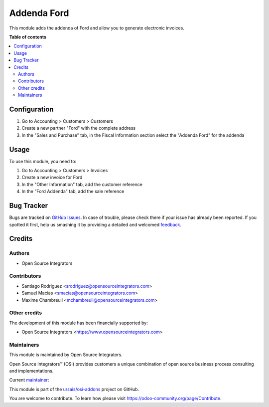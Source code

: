 ============
Addenda Ford
============

.. !!!!!!!!!!!!!!!!!!!!!!!!!!!!!!!!!!!!!!!!!!!!!!!!!!!!
   !! This file is generated by oca-gen-addon-readme !!
   !! changes will be overwritten.                   !!
   !!!!!!!!!!!!!!!!!!!!!!!!!!!!!!!!!!!!!!!!!!!!!!!!!!!!
.. |badge1| image:: https://img.shields.io/badge/maturity-Beta-yellow.png
    :target: https://odoo-community.org/page/development-status
    :alt: Beta
.. |badge2| image:: https://img.shields.io/badge/licence-LGPL--3-blue.png
    :target: http://www.gnu.org/licenses/lgpl-3.0-standalone.html
    :alt: License: LGPL-3
.. |badge3| image:: https://img.shields.io/badge/github-ursais%2Fosi--addons-lightgray.png?logo=github
    :target: https://github.com/ursais/osi-addons/tree/17.0/l10n_mx_edi_addenda_ford
    :alt: ursais/osi-addons

|badge1| |badge2| |badge3|

This module adds the addenda of Ford and allow you to generate electronic invoices.

**Table of contents**

.. contents::
   :local:

Configuration
=============

#. Go to Accounting > Customers > Customers
#. Create a new partner "Ford" with the complete address
#. In the "Sales and Purchase" tab, in the Fiscal Information section select the "Addenda Ford" for the addenda

Usage
=====

To use this module, you need to:

#. Go to Accounting > Customers > Invoices
#. Create a new invoice for Ford
#. In the "Other Information" tab, add the customer reference
#. In the "Ford Addenda" tab, add the sale reference

Bug Tracker
===========

Bugs are tracked on `GitHub Issues <https://github.com/ursais/osi-addons/issues>`_.
In case of trouble, please check there if your issue has already been reported.
If you spotted it first, help us smashing it by providing a detailed and welcomed
`feedback <https://github.com/ursais/osi-addons/issues/new?body=module:%20l10n_mx_edi_addenda_ford%0Aversion:%2017.0%0A%0A**Steps%20to%20reproduce**%0A-%20...%0A%0A**Current%20behavior**%0A%0A**Expected%20behavior**>`_.

Credits
=======

Authors
~~~~~~~

* Open Source Integrators

Contributors
~~~~~~~~~~~~

* Santiago Rodriguez <srodriguez@opensourceintegrators.com>
* Samuel Macias <smacias@opensourceintegrators.com>
* Maxime Chambreuil <mchambreuil@opensourceintegrators.com>

Other credits
~~~~~~~~~~~~~

The development of this module has been financially supported by:

* Open Source Integrators <https://www.opensourceintegrators.com>

Maintainers
~~~~~~~~~~~

This module is maintained by Open Source Integrators.

.. image:: https://github.com/ursais.png
   :alt: Open Source Integrators
   :target: https://opensourceintegrators.com

Open Source Integrators™ (OSI) provides customers a unique combination of open source
business process consulting and implementations.

.. |maintainer-smaciasosi| image:: https://github.com/smaciasosi.png?size=40px
    :target: https://github.com/smaciasOSI
    :alt: smaciasOSI

Current `maintainer <https://odoo-community.org/page/maintainer-role>`__:

|maintainer-smaciasosi|

This module is part of the `ursais/osi-addons <https://github.com/ursais/osi-addons/tree/17.0/l10n_mx_edi_addenda_ford>`_ project on GitHub.

You are welcome to contribute. To learn how please visit https://odoo-community.org/page/Contribute.
